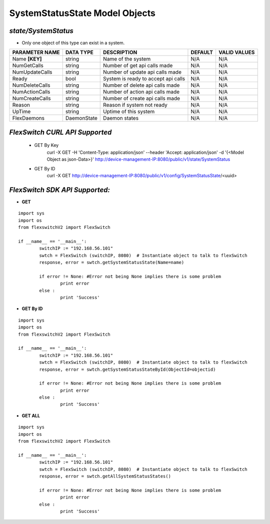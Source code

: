 SystemStatusState Model Objects
=============================================================

*state/SystemStatus*
------------------------------------

- Only one object of this type can exist in a system.

+--------------------+---------------+--------------------------------+-------------+------------------+
| **PARAMETER NAME** | **DATA TYPE** |        **DESCRIPTION**         | **DEFAULT** | **VALID VALUES** |
+--------------------+---------------+--------------------------------+-------------+------------------+
| Name **[KEY]**     | string        | Name of the system             | N/A         | N/A              |
+--------------------+---------------+--------------------------------+-------------+------------------+
| NumGetCalls        | string        | Number of get api calls made   | N/A         | N/A              |
+--------------------+---------------+--------------------------------+-------------+------------------+
| NumUpdateCalls     | string        | Number of update api calls     | N/A         | N/A              |
|                    |               | made                           |             |                  |
+--------------------+---------------+--------------------------------+-------------+------------------+
| Ready              | bool          | System is ready to accept api  | N/A         | N/A              |
|                    |               | calls                          |             |                  |
+--------------------+---------------+--------------------------------+-------------+------------------+
| NumDeleteCalls     | string        | Number of delete api calls     | N/A         | N/A              |
|                    |               | made                           |             |                  |
+--------------------+---------------+--------------------------------+-------------+------------------+
| NumActionCalls     | string        | Number of action api calls     | N/A         | N/A              |
|                    |               | made                           |             |                  |
+--------------------+---------------+--------------------------------+-------------+------------------+
| NumCreateCalls     | string        | Number of create api calls     | N/A         | N/A              |
|                    |               | made                           |             |                  |
+--------------------+---------------+--------------------------------+-------------+------------------+
| Reason             | string        | Reason if system not ready     | N/A         | N/A              |
+--------------------+---------------+--------------------------------+-------------+------------------+
| UpTime             | string        | Uptime of this system          | N/A         | N/A              |
+--------------------+---------------+--------------------------------+-------------+------------------+
| FlexDaemons        | DaemonState   | Daemon states                  | N/A         | N/A              |
+--------------------+---------------+--------------------------------+-------------+------------------+



*FlexSwitch CURL API Supported*
------------------------------------

	- GET By Key
		 curl -X GET -H 'Content-Type: application/json' --header 'Accept: application/json' -d '{<Model Object as json-Data>}' http://device-management-IP:8080/public/v1/state/SystemStatus
	- GET By ID
		 curl -X GET http://device-management-IP:8080/public/v1/config/SystemStatusState/<uuid>


*FlexSwitch SDK API Supported:*
------------------------------------



- **GET**


::

	import sys
	import os
	from flexswitchV2 import FlexSwitch

	if __name__ == '__main__':
		switchIP := "192.168.56.101"
		swtch = FlexSwitch (switchIP, 8080)  # Instantiate object to talk to flexSwitch
		response, error = swtch.getSystemStatusState(Name=name)

		if error != None: #Error not being None implies there is some problem
			print error
		else :
			print 'Success'


- **GET By ID**


::

	import sys
	import os
	from flexswitchV2 import FlexSwitch

	if __name__ == '__main__':
		switchIP := "192.168.56.101"
		swtch = FlexSwitch (switchIP, 8080)  # Instantiate object to talk to flexSwitch
		response, error = swtch.getSystemStatusStateById(ObjectId=objectid)

		if error != None: #Error not being None implies there is some problem
			print error
		else :
			print 'Success'




- **GET ALL**


::

	import sys
	import os
	from flexswitchV2 import FlexSwitch

	if __name__ == '__main__':
		switchIP := "192.168.56.101"
		swtch = FlexSwitch (switchIP, 8080)  # Instantiate object to talk to flexSwitch
		response, error = swtch.getAllSystemStatusStates()

		if error != None: #Error not being None implies there is some problem
			print error
		else :
			print 'Success'


